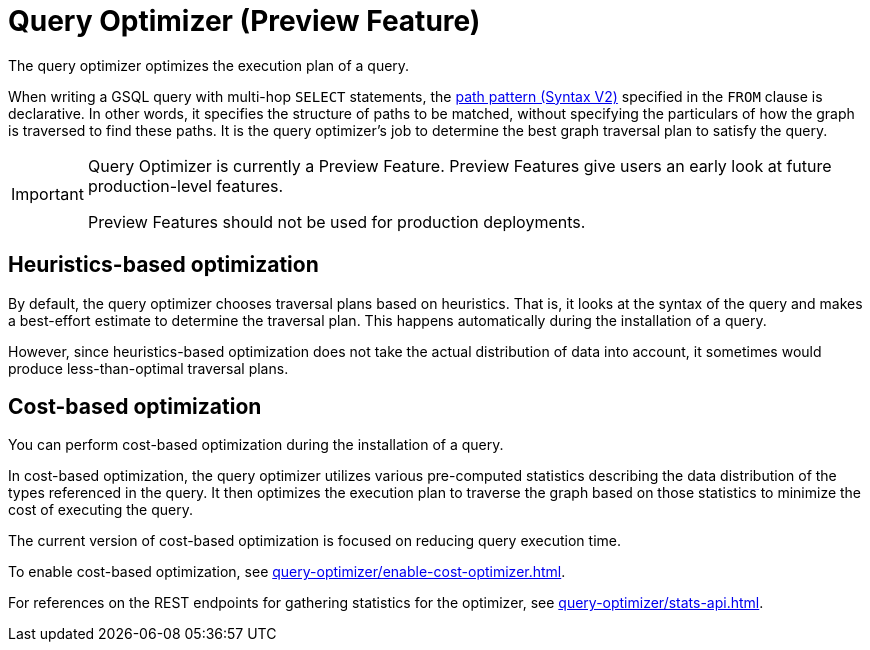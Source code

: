 = Query Optimizer (Preview Feature)
:description: Overview of the query optimizer.

The query optimizer optimizes the execution plan of a query.

When writing a GSQL query with multi-hop `SELECT` statements, the xref:querying:select-statement/index.adoc#_path_pattern[path pattern (Syntax V2)] specified in the `FROM` clause is declarative.
In other words, it specifies the structure of paths to be matched, without specifying the particulars of how the graph is traversed to find these paths.
It is the query optimizer's job to determine the best graph traversal plan to satisfy the query.

[IMPORTANT]
====
Query Optimizer is currently a Preview Feature. Preview Features give users an early look at future production-level features.

Preview Features should not be used for production deployments.
====

== Heuristics-based optimization

By default, the query optimizer chooses traversal plans based on heuristics.
That is, it looks at the syntax of the query and makes a best-effort estimate to determine the traversal plan.
This happens automatically during the installation of a query.

However, since heuristics-based optimization does not take the actual distribution of data into account, it sometimes would produce less-than-optimal traversal plans.

== Cost-based optimization
You can perform cost-based optimization during the installation of a query.

In cost-based optimization, the query optimizer utilizes various pre-computed statistics describing the data distribution of the types referenced in the query.
It then optimizes the execution plan to traverse the graph based on those statistics to minimize the cost of executing the query.

The current version of cost-based optimization is focused on reducing query execution time.

To enable cost-based optimization, see xref:query-optimizer/enable-cost-optimizer.adoc[].

For references on the REST endpoints for gathering statistics for the optimizer, see xref:query-optimizer/stats-api.adoc[].



